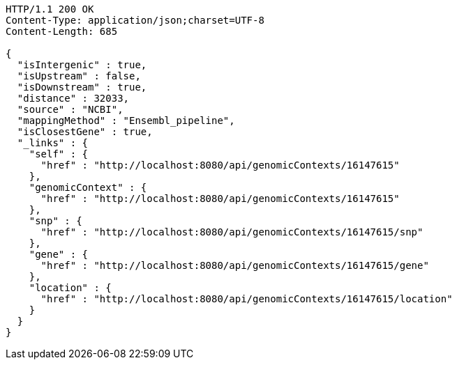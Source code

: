 [source,http,options="nowrap"]
----
HTTP/1.1 200 OK
Content-Type: application/json;charset=UTF-8
Content-Length: 685

{
  "isIntergenic" : true,
  "isUpstream" : false,
  "isDownstream" : true,
  "distance" : 32033,
  "source" : "NCBI",
  "mappingMethod" : "Ensembl_pipeline",
  "isClosestGene" : true,
  "_links" : {
    "self" : {
      "href" : "http://localhost:8080/api/genomicContexts/16147615"
    },
    "genomicContext" : {
      "href" : "http://localhost:8080/api/genomicContexts/16147615"
    },
    "snp" : {
      "href" : "http://localhost:8080/api/genomicContexts/16147615/snp"
    },
    "gene" : {
      "href" : "http://localhost:8080/api/genomicContexts/16147615/gene"
    },
    "location" : {
      "href" : "http://localhost:8080/api/genomicContexts/16147615/location"
    }
  }
}
----